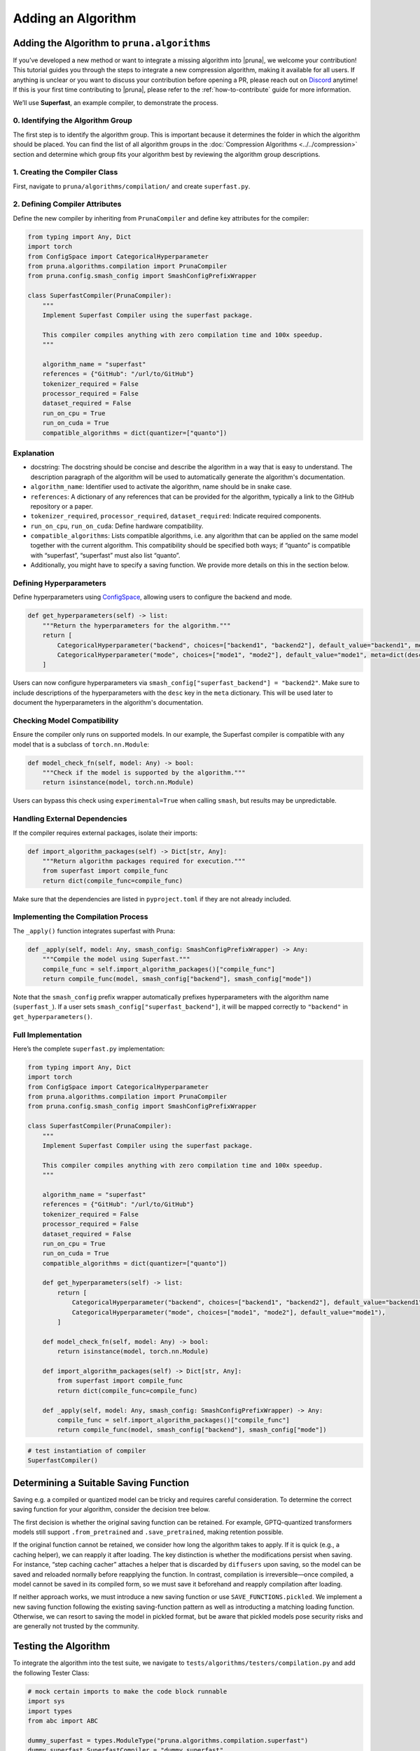 Adding an Algorithm
====================

Adding the Algorithm to ``pruna.algorithms``
--------------------------------------------

If you’ve developed a new method or want to integrate a missing algorithm into |pruna|, we welcome your contribution! This tutorial guides you through the steps to integrate a new compression algorithm, making it available for all users. 
If anything is unclear or you want to discuss your contribution before opening a PR, please reach out on `Discord <https://discord.gg/Tun8YgzxZ9>`_ anytime!
If this is your first time contributing to |pruna|, please refer to the :ref:`how-to-contribute` guide for more information.

We’ll use **Superfast**, an example compiler, to demonstrate the process.

0. Identifying the Algorithm Group
^^^^^^^^^^^^^^^^^^^^^^^^^^^^^^^^^^

The first step is to identify the algorithm group. This is important because it determines the folder in which the algorithm should be placed.
You can find the list of all algorithm groups in the :doc:`Compression Algorithms <../../compression>` section and determine which group fits your algorithm best by reviewing the algorithm group descriptions.

1. Creating the Compiler Class
^^^^^^^^^^^^^^^^^^^^^^^^^^^^^^^

First, navigate to ``pruna/algorithms/compilation/`` and create ``superfast.py``.


2. Defining Compiler Attributes
^^^^^^^^^^^^^^^^^^^^^^^^^^^^^^^

Define the new compiler by inheriting from ``PrunaCompiler`` and define key attributes for the compiler:

.. code-block:: python
    :class: noextract

    from typing import Any, Dict
    import torch
    from ConfigSpace import CategoricalHyperparameter
    from pruna.algorithms.compilation import PrunaCompiler
    from pruna.config.smash_config import SmashConfigPrefixWrapper

    class SuperfastCompiler(PrunaCompiler):
        """
        Implement Superfast Compiler using the superfast package.
        
        This compiler compiles anything with zero compilation time and 100x speedup.
        """
        
        algorithm_name = "superfast"
        references = {"GitHub": "/url/to/GitHub"}
        tokenizer_required = False
        processor_required = False
        dataset_required = False
        run_on_cpu = True
        run_on_cuda = True
        compatible_algorithms = dict(quantizer=["quanto"])


Explanation
^^^^^^^^^^^^
- docstring: The docstring should be concise and describe the algorithm in a way that is easy to understand. The description paragraph of the algorithm will be used to automatically generate the algorithm's documentation.
- ``algorithm_name``: Identifier used to activate the algorithm, name should be in snake case.
- ``references``: A dictionary of any references that can be provided for the algorithm, typically a link to the GitHub repository or a paper.
- ``tokenizer_required``, ``processor_required``, ``dataset_required``: Indicate required components.
- ``run_on_cpu``, ``run_on_cuda``: Define hardware compatibility.
- ``compatible_algorithms``: Lists compatible algorithms, i.e. any algorithm that can be applied on the same model together with the current algorithm. This compatibility should be specified both ways; if “quanto” is compatible with “superfast”, “superfast” must also list “quanto”.
- Additionally, you might have to specify a saving function. We provide more details on this in the section below.


Defining Hyperparameters
^^^^^^^^^^^^^^^^^^^^^^^^

Define hyperparameters using `ConfigSpace <https://automl.github.io/ConfigSpace/latest/reference/hyperparameters/>`_, allowing users to configure the backend and mode.

.. code-block:: python
    :class: noextract

    def get_hyperparameters(self) -> list:
        """Return the hyperparameters for the algorithm."""
        return [
            CategoricalHyperparameter("backend", choices=["backend1", "backend2"], default_value="backend1", meta=dict(desc="The backend to use for the Superfast compiler.")),
            CategoricalHyperparameter("mode", choices=["mode1", "mode2"], default_value="mode1", meta=dict(desc="The mode to use for the Superfast compiler.")),
        ]

Users can now configure hyperparameters via ``smash_config["superfast_backend"] = "backend2"``. 
Make sure to include descriptions of the hyperparameters with the ``desc`` key in the ``meta`` dictionary.
This will be used later to document the hyperparameters in the algorithm's documentation.


Checking Model Compatibility
^^^^^^^^^^^^^^^^^^^^^^^^^^^^^   

Ensure the compiler only runs on supported models. In our example, the Superfast compiler is compatible with any model that is a subclass of ``torch.nn.Module``:

.. code-block:: python
    :class: noextract

    def model_check_fn(self, model: Any) -> bool:
        """Check if the model is supported by the algorithm."""
        return isinstance(model, torch.nn.Module)

Users can bypass this check using ``experimental=True`` when calling ``smash``, but results may be unpredictable.


Handling External Dependencies
^^^^^^^^^^^^^^^^^^^^^^^^^^^^^^^

If the compiler requires external packages, isolate their imports:

.. code-block:: python
    :class: noextract

    def import_algorithm_packages(self) -> Dict[str, Any]:
        """Return algorithm packages required for execution."""
        from superfast import compile_func
        return dict(compile_func=compile_func)

Make sure that the dependencies are listed in ``pyproject.toml`` if they are not already included.

Implementing the Compilation Process
^^^^^^^^^^^^^^^^^^^^^^^^^^^^^^^^^^^^^
The ``_apply()`` function integrates superfast with Pruna:


.. code-block:: python
    :class: noextract

    def _apply(self, model: Any, smash_config: SmashConfigPrefixWrapper) -> Any:
        """Compile the model using Superfast."""
        compile_func = self.import_algorithm_packages()["compile_func"]
        return compile_func(model, smash_config["backend"], smash_config["mode"])

Note that the ``smash_config`` prefix wrapper automatically prefixes hyperparameters with the algorithm name (``superfast_``).
If a user sets ``smash_config["superfast_backend"]``, it will be mapped correctly to ``"backend"`` in ``get_hyperparameters()``.

Full Implementation
^^^^^^^^^^^^^^^^^^^^

Here’s the complete ``superfast.py`` implementation:

.. code-block:: python

    from typing import Any, Dict
    import torch
    from ConfigSpace import CategoricalHyperparameter
    from pruna.algorithms.compilation import PrunaCompiler
    from pruna.config.smash_config import SmashConfigPrefixWrapper

    class SuperfastCompiler(PrunaCompiler):
        """
        Implement Superfast Compiler using the superfast package.
        
        This compiler compiles anything with zero compilation time and 100x speedup.
        """
        
        algorithm_name = "superfast"
        references = {"GitHub": "/url/to/GitHub"}
        tokenizer_required = False
        processor_required = False
        dataset_required = False
        run_on_cpu = True
        run_on_cuda = True
        compatible_algorithms = dict(quantizer=["quanto"])

        def get_hyperparameters(self) -> list:
            return [
                CategoricalHyperparameter("backend", choices=["backend1", "backend2"], default_value="backend1"),
                CategoricalHyperparameter("mode", choices=["mode1", "mode2"], default_value="mode1"),
            ]

        def model_check_fn(self, model: Any) -> bool:
            return isinstance(model, torch.nn.Module)

        def import_algorithm_packages(self) -> Dict[str, Any]:
            from superfast import compile_func
            return dict(compile_func=compile_func)

        def _apply(self, model: Any, smash_config: SmashConfigPrefixWrapper) -> Any:
            compile_func = self.import_algorithm_packages()["compile_func"]
            return compile_func(model, smash_config["backend"], smash_config["mode"])

.. container:: hidden_code

    .. code-block:: python
        
        # test instantiation of compiler
        SuperfastCompiler()



Determining a Suitable Saving Function
----------------------------------------
Saving e.g. a compiled or quantized model can be tricky and requires careful consideration. To determine the correct saving function for your algorithm, consider the decision tree below.

.. mermaid::

   graph TD;
       A["Is the original saving function retained?"] -->|Yes| B["save_fn = None"]
       A -->|No| C["Is the algorithm fast to apply, i.e. takes no more than 5 to 10 seconds?"]

       C -->|Yes| F["Will changes to the model be permanent or discarded by the original saving function?"]
       C -->|No| G["Is the saving logic complex and/or difficult to maintain?"]

       F -->|Yes| J["save_fn = SAVE_FUNCTIONS.save_before_apply"]
       F -->|No| K["save_fn = SAVE_FUNCTIONS.reapply"]

       G -->|Yes| L["SAVE_FUNCTIONS.pickled"]
       G -->|No| M["Introduce new saving function."]

The first decision is whether the original saving function can be retained. 
For example, GPTQ-quantized transformers models still support ``.from_pretrained`` and ``.save_pretrained``, making retention possible.

If the original function cannot be retained, we consider how long the algorithm takes to apply. 
If it is quick (e.g., a caching helper), we can reapply it after loading. 
The key distinction is whether the modifications persist when saving. For instance, “step caching cacher” attaches a helper that is discarded by ``diffusers`` upon saving, so the model can be saved and reloaded normally before reapplying the function. 
In contrast, compilation is irreversible—once compiled, a model cannot be saved in its compiled form, so we must save it beforehand and reapply compilation after loading.

If neither approach works, we must introduce a new saving function or use ``SAVE_FUNCTIONS.pickled``. We implement a new saving function following the existing saving-function pattern as well as introducting a matching loading function. 
Otherwise, we can resort to saving the model in pickled format, but be aware that pickled models pose security risks and are generally not trusted by the community.



Testing the Algorithm
----------------------

To integrate the algorithm into the test suite, we navigate to ``tests/algorithms/testers/compilation.py`` and add the following Tester Class:

.. container:: hidden_code

    .. code-block:: python

        # mock certain imports to make the code block runnable
        import sys
        import types
        from abc import ABC

        dummy_superfast = types.ModuleType("pruna.algorithms.compilation.superfast")
        dummy_superfast.SuperfastCompiler = "dummy_superfast"
        sys.modules["pruna.algorithms.compilation.superfast"] = dummy_superfast
        dummy_algorithm_tester = types.ModuleType("pruna.algorithms.testers.compilation")
        dummy_algorithm_tester.AlgorithmTesterBase = ABC
        sys.modules["base_tester"] = dummy_algorithm_tester
        

.. code-block:: python

    from base_tester import AlgorithmTesterBase
    from pruna.algorithms.compilation.superfast import SuperfastCompiler
    from pruna import PrunaModel
 
    class TestSuperfast(AlgorithmTesterBase):
        """Tester class for the Superfast algorithm."""

        models = ["stable_diffusion_v1_4"]
        reject_models = ["opt_125m"]
        allow_pickle_files = False
        algorithm_class = SuperfastCompiler

        def post_smash_hook(self, model: PrunaModel) -> None:
            assert is_compiled(model)

This Tester class specifies various aspects of the testing procedure:

- ``models``: List of models to test, should be a lightweight model to test the algorithm execution.
- ``reject_models``: List of models to reject, should be a model that is not supported by the algorithm.
- ``allow_pickle_files``: Whether to allow saving the model in pickle files, should be ``False`` for most cases but depends on the chosen saving function.
- ``algorithm_class``: The algorithm class to test.


This Tester class also includes a ``post_smash_hook`` method that can be used to perform additional checks on the model after it has been smashed, e.g. to verify that the compiler has been applied correctly. We encourage you to specify these checks whereever possible.
This Tester class automatically parametrizes an integration test at ``tests/algorithms/test_algorithms.py`` that covers smashing as well as saving and loading the model.
Additionally, a test is created to check that ``model_check_fn`` rejects a non-compatible model.
Before opening a PR, make sure to run the test suite locally to ensure the algorithm is working as expected.

Conclusion
----------

You’ve successfully integrated a new compiler into Pruna! 🚀
Now, users can utilize Superfast for model compilation, configure its hyperparameters, and ensure compatibility.


